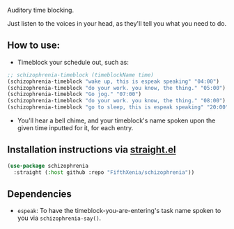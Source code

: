 #+ATTR_ORG: :width 600
[[file:.images/hearing-voices-1488519756.png]]

Auditory time blocking.

Just listen to the voices in your head, as they'll tell you what you need to do.

** How to use:
- Timeblock your schedule out, such as:
#+begin_src emacs-lisp :tangle yes
;; schizophrenia-timeblock (timeblockName time)
(schizophrenia-timeblock "wake up, this is espeak speaking" "04:00")
(schizophrenia-timeblock "do your work. you know, the thing." "05:00")
(schizophrenia-timeblock "Go jog." "07:00")
(schizophrenia-timeblock "do your work. you know, the thing." "08:00")
(schizophrenia-timeblock "go to sleep, this is espeak speaking" "20:00")
#+end_src
- You'll hear a bell chime, and your timeblock's name spoken upon the given time inputted for it, for each entry.

** Installation instructions via [[https://github.com/radian-software/straight.el][straight.el]]

#+begin_src emacs-lisp
(use-package schizophrenia
  :straight (:host github :repo "FifthXenia/schizophrenia"))
#+end_src

** Dependencies
-  ~espeak~: To have the timeblock-you-are-entering's task name spoken to you via ~schizophrenia-say()~.
